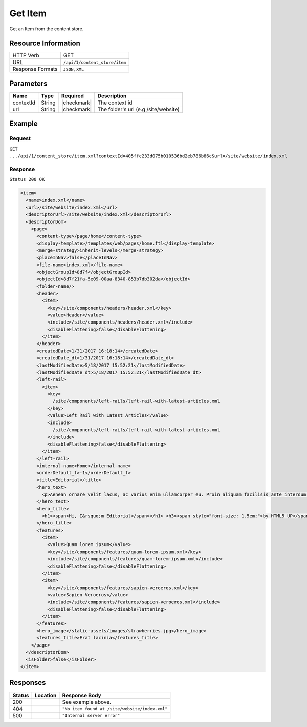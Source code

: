 .. .. include:: /includes/unicode-checkmark.rst

.. _crafter-core-api-content_store-item:

========
Get Item
========

Get an Item from the content store.

--------------------
Resource Information
--------------------

+----------------------------+-------------------------------------------------------------+
|| HTTP Verb                 || GET                                                        |
+----------------------------+-------------------------------------------------------------+
|| URL                       || ``/api/1/content_store/item``                              |
+----------------------------+-------------------------------------------------------------+
|| Response Formats          || ``JSON``, ``XML``                                          |
+----------------------------+-------------------------------------------------------------+

----------
Parameters
----------

+-------------------------+-------------+---------------+---------------------------------------+
|| Name                   || Type       || Required     || Description                          |
+=========================+=============+===============+=======================================+
|| contextId              || String     || |checkmark|  || The context id                       |
+-------------------------+-------------+---------------+---------------------------------------+
|| url                    || String     || |checkmark|  || The folder's url (e.g /site/website) |
+-------------------------+-------------+---------------+---------------------------------------+

-------
Example
-------

^^^^^^^
Request
^^^^^^^

``GET .../api/1/content_store/item.xml?contextId=405ffc233d075b010536bd2eb786b86c&url=/site/website/index.xml``

^^^^^^^^
Response
^^^^^^^^

``Status 200 OK``

.. code-block:: xml

  <item>
    <name>index.xml</name>
    <url>/site/website/index.xml</url>
    <descriptorUrl>/site/website/index.xml</descriptorUrl>
    <descriptorDom>
      <page>
        <content-type>/page/home</content-type>
        <display-template>/templates/web/pages/home.ftl</display-template>
        <merge-strategy>inherit-levels</merge-strategy>
        <placeInNav>false</placeInNav>
        <file-name>index.xml</file-name>
        <objectGroupId>8d7f</objectGroupId>
        <objectId>8d7f21fa-5e09-00aa-8340-853b7db302da</objectId>
        <folder-name/>
        <header>
          <item>
            <key>/site/components/headers/header.xml</key>
            <value>Header</value>
            <include>/site/components/headers/header.xml</include>
            <disableFlattening>false</disableFlattening>
          </item>
        </header>
        <createdDate>1/31/2017 16:18:14</createdDate>
        <createdDate_dt>1/31/2017 16:18:14</createdDate_dt>
        <lastModifiedDate>5/18/2017 15:52:21</lastModifiedDate>
        <lastModifiedDate_dt>5/18/2017 15:52:21</lastModifiedDate_dt>
        <left-rail>
          <item>
            <key>
              /site/components/left-rails/left-rail-with-latest-articles.xml
            </key>
            <value>Left Rail with Latest Articles</value>
            <include>
              /site/components/left-rails/left-rail-with-latest-articles.xml
            </include>
            <disableFlattening>false</disableFlattening>
          </item>
        </left-rail>
        <internal-name>Home</internal-name>
        <orderDefault_f>-1</orderDefault_f>
        <title>Editorial</title>
        <hero_text>
          <p>Aenean ornare velit lacus, ac varius enim ullamcorper eu. Proin aliquam facilisis ante interdum congue. Integer mollis, nisl amet convallis, porttitor magna ullamcorper, amet egestas mauris. Ut magna finibus nisi nec lacinia. Nam maximus erat id euismod egestas. Pellentesque sapien ac quam. Lorem ipsum dolor sit nullam.</p>
        </hero_text>
        <hero_title>
          <h1><span>Hi, I&rsquo;m Editorial</span></h1> <h3><span style="font-size: 1.5em;">by HTML5 UP</span></h3>
        </hero_title>
        <features>
          <item>
            <value>Quam lorem ipsum</value>
            <key>/site/components/features/quam-lorem-ipsum.xml</key>
            <include>/site/components/features/quam-lorem-ipsum.xml</include>
            <disableFlattening>false</disableFlattening>
          </item>
          <item>
            <key>/site/components/features/sapien-veroeros.xml</key>
            <value>Sapien Veroeros</value>
            <include>/site/components/features/sapien-veroeros.xml</include>
            <disableFlattening>false</disableFlattening>
          </item>
        </features>
        <hero_image>/static-assets/images/strawberries.jpg</hero_image>
        <features_title>Erat lacinia</features_title>
      </page>
    </descriptorDom>
    <isFolder>false</isFolder>
  </item>

---------
Responses
---------

+---------+------------------------------+-------------------------------------------------------+
|| Status || Location                    || Response Body                                        |
+=========+==============================+=======================================================+
|| 200    ||                             || See example above.                                   |
+---------+------------------------------+-------------------------------------------------------+
|| 404    ||                             || ``"No item found at /site/website/index.xml"``       |
+---------+------------------------------+-------------------------------------------------------+
|| 500    ||                             || ``"Internal server error"``                          |
+---------+------------------------------+-------------------------------------------------------+
